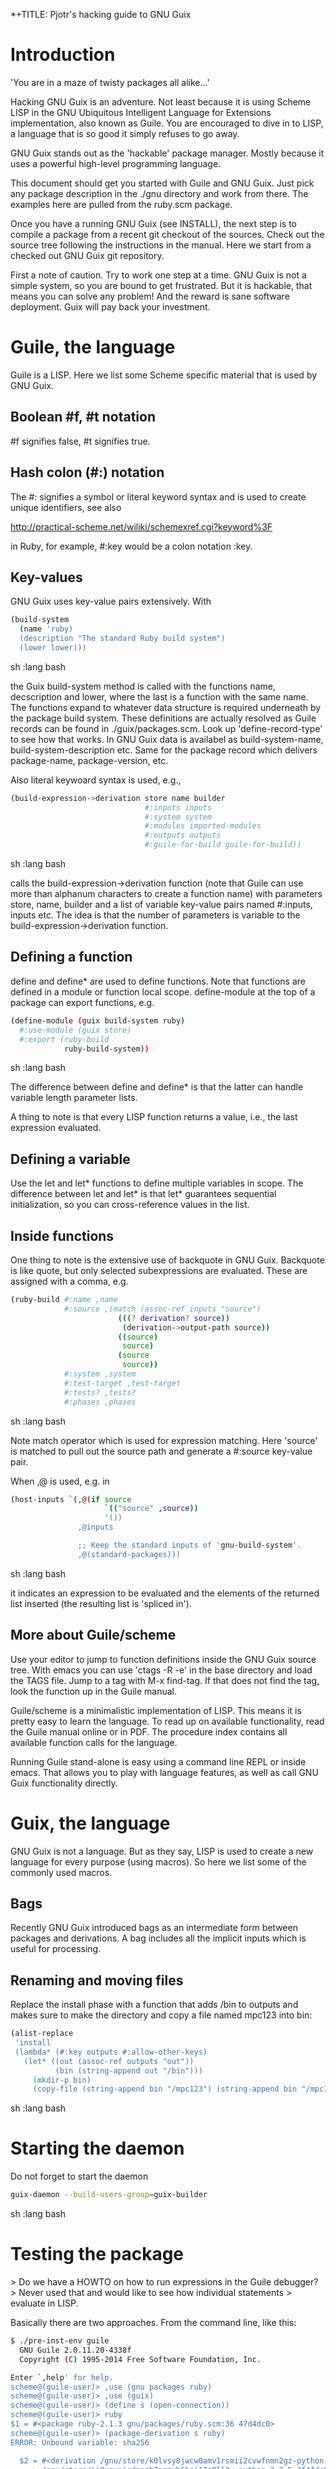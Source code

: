 *+TITLE: Pjotr's hacking guide to GNU Guix

* Introduction

'You are in a maze of twisty packages all alike...'

Hacking GNU Guix is an adventure. Not least because it is using Scheme
LISP in the GNU Ubiquitous Intelligent Language for Extensions
implementation, also known as Guile. You are encouraged to dive in to
LISP, a language that is so good it simply refuses to go away.

GNU Guix stands out as the 'hackable' package manager. Mostly because
it uses a powerful high-level programming language.

This document should get you started with Guile and GNU Guix. Just pick
any package description in the ./gnu directory and work from there. The
examples here are pulled from the ruby.scm package.

Once you have a running GNU Guix (see INSTALL), the next step is to
compile a package from a recent git checkout of the sources. Check out
the source tree following the instructions in the manual. Here we
start from a checked out GNU Guix git repository.

First a note of caution. Try to work one step at a time. GNU Guix is not
a simple system, so you are bound to get frustrated. But it is hackable,
that means you can solve any problem! And the reward is sane software
deployment. Guix will pay back your investment.

* Guile, the language

Guile is a LISP. Here we list some Scheme specific material that is used
by GNU Guix.

** Boolean #f, #t notation

#f signifies false, #t signifies true.

** Hash colon (#:) notation

The #: signifies a symbol or literal keyword syntax and is used to 
create unique identifiers, see also

  http://practical-scheme.net/wiliki/schemexref.cgi?keyword%3F

in Ruby, for example, #:key would be a colon notation :key.

** Key-values

GNU Guix uses key-value pairs extensively. With

#+begin_src sh   :lang bash
  (build-system
    (name 'ruby)
    (description "The standard Ruby build system")
    (lower lower)))
#+end_src sh   :lang bash

the Guix build-system method is called with the functions name, decscription and lower, 
where the last is a function with the same name. The functions expand to whatever
data structure is required underneath by the package build system. These 
definitions are actually resolved as Guile records can be found in ./guix/packages.scm.
Look up 'define-record-type' to see how that works. In GNU Guix data is availabel
as build-system-name, build-system-description etc. Same for the package record which
delivers package-name, package-version, etc.

Also literal keywoard syntax
is used, e.g.,

#+begin_src sh   :lang bash
  (build-expression->derivation store name builder
                                #:inputs inputs
                                #:system system
                                #:modules imported-modules
                                #:outputs outputs
                                #:guile-for-build guile-for-build))
#+end_src sh   :lang bash

calls the build-expression->derivation function (note that Guile can
use more than alphanum characters to create a function name) with
parameters store, name, builder and a list of variable key-value pairs
named #:inputs, inputs etc. The idea is that the number of parameters
is variable to the build-expression->derivation function.

** Defining a function

define and define* are used to define functions. Note that functions are
defined in a module or function local scope. define-module at the top of 
a package can export functions, e.g.

#+begin_src sh   :lang bash
  (define-module (guix build-system ruby)
    #:use-module (guix store)
    #:export (ruby-build
              ruby-build-system))
#+end_src sh   :lang bash

The difference between define and define* is that the latter can handle
variable length parameter lists.

A thing to note is that every LISP function returns a value, i.e., the last
expression evaluated.

** Defining a variable

Use the let and let* functions to define multiple variables in scope. The 
difference between let and let* is that let* guarantees sequential initialization,
so you can cross-reference values in the list.

** Inside functions

One thing to note is the extensive use of backquote in GNU Guix. Backquote
is like quote, but only selected subexpressions are evaluated. These are
assigned with a comma, e.g.

#+begin_src sh   :lang bash
       (ruby-build #:name ,name
                   #:source ,(match (assoc-ref inputs "source")
                               (((? derivation? source))
                                (derivation->output-path source))
                               ((source)
                                source)
                               (source
                                source))
                   #:system ,system
                   #:test-target ,test-target
                   #:tests? ,tests?
                   #:phases ,phases
#+end_src sh   :lang bash

Note match operator which is used for expression matching. Here 'source'
is matched to pull out the source path and generate a #:source key-value pair.

When ,@ is used, e.g. in

#+begin_src sh   :lang bash
         (host-inputs `(,@(if source
                              `(("source" ,source))
                              '())
                        ,@inputs

                        ;; Keep the standard inputs of 'gnu-build-system'.
                        ,@(standard-packages)))
#+end_src sh   :lang bash

it indicates an expression to be evaluated and the elements of the
returned list inserted (the resulting list is 'spliced in').

** More about Guile/scheme

Use your editor to jump to function definitions inside the GNU Guix
source tree. With emacs you can use 'ctags -R -e' in the base
directory and load the TAGS file.  Jump to a tag with M-x find-tag. If
that does not find the tag, look the function up in the Guile manual.

Guile/scheme is a minimalistic implementation of LISP. This means it
is pretty easy to learn the language.  To read up on available
functionality, read the Guile manual online or in PDF. The procedure
index contains all available function calls for the language.

Running Guile stand-alone is easy using a command line REPL or inside emacs.
That allows you to play with language features, as well as call 
GNU Guix functionality directly.

* Guix, the language

GNU Guix is not a language. But as they say, LISP is used to create a
new language for every purpose (using macros). So here we list some of
the commonly used macros.

** Bags

Recently GNU Guix introduced bags as an intermediate form between packages
and derivations. A bag includes all the implicit inputs which is useful 
for processing.

** Renaming and moving files

Replace the install phase with a function that adds /bin to outputs
and makes sure to make the directory and copy a file named mpc123 into
bin:

#+begin_src sh   :lang bash
    (alist-replace
     'install
     (lambda* (#:key outputs #:allow-other-keys)
       (let* ((out (assoc-ref outputs "out"))
              (bin (string-append out "/bin")))
         (mkdir-p bin)
         (copy-file (string-append bin "/mpc123") (string-append bin "/mpc123"))))
#+end_src sh   :lang bash

* Starting the daemon

Do not forget to start the daemon

#+begin_src sh   :lang bash
  guix-daemon --build-users-group=guix-builder
#+end_src sh   :lang bash

* Testing the package

> Do we have a HOWTO on how to run expressions in the Guile debugger?
> Never used that and would like to see how individual statements
> evaluate in LISP.

Basically there are two approaches.  From the command line, like this:

#+begin_src sh   :lang bash
  $ ./pre-inst-env guile
    GNU Guile 2.0.11.20-4338f
    Copyright (C) 1995-2014 Free Software Foundation, Inc.

  Enter `,help' for help.
  scheme@(guile-user)> ,use (gnu packages ruby)
  scheme@(guile-user)> ,use (guix)
  scheme@(guile-user)> (define s (open-connection))
  scheme@(guile-user)> ruby
  $1 = #<package ruby-2.1.3 gnu/packages/ruby.scm:36 47d4dc0>
  scheme@(guile-user)> (package-derivation s ruby)
  ERROR: Unbound variable: sha256

    $2 = #<derivation /gnu/store/k0lvsy8jwcw0amv1rsmii2cvwfnmn2gz-python-3.3.5.drv 
      => /gnu/store/ij8xgynicdmnzb7pzmyb6bqi17s0ll3y-python-3.3.5 3f4fdc0>
    scheme@(guile-user)> (build-derivations s (list $2))
    $3 = #t
#+end_src sh   :lang bash

You may also want readline support:

#+begin_src sh   :lang bash
  (use-modules (ice-9 readline))
  (activate-readline)
#+end_src sh   :lang bash

But the best thing, if you use Emacs, is to use Geiser, as noted in
‘HACKING’.  In addition to a REPL, it brings stuff like autodoc,
jump-to-definition, expression evaluation from the buffer, etc.

Install Geiser and add the guile path to ~/.emacs with

#+begin_src sh   :lang bash
  (setq-default geiser-guile-load-path '("~/src/guix"))
#+end_src sh   :lang bash

Start geiser and you should be able to replicate above commands.

* Building the package

From a prebuilt guix in the source tree one can start with

#+begin_src sh   :lang bash
  ./pre-inst-env guix package -A ruby
    ruby    2.1.3   out     gnu/packages/ruby.scm:37:2
    ruby    1.8.7-p374      out     gnu/packages/ruby.scm:37:2
#+end_src sh   :lang bash

to see if the package compiles. Next

#+begin_src sh   :lang bash
  ./pre-inst-env guix build -K -e '(@ (gnu packages ruby) ruby)' 
#+end_src sh   :lang bash

It is also possible to use the standard guix by giving the 

* Fixing problems

Compiling the package there may be build problems. cd into the build directory

#+begin_src sh   :lang bash
  cd /tmp/nix-build-ruby-2.1.3.drv-0
#+end_src sh   :lang bash

and 

#+begin_src sh   :lang bash
  . environment-variables
#+end_src sh   :lang bash

will recreate the build environment. Now you can see where the build stopped by running
commands.
  
* Installing the package

Once the build works you can use standard guix to install the package

#+begin_src sh   :lang bash
  ./pre-inst-env guix package -i ruby
#+end_src sh   :lang bash

This will also build from the source tree and blindly merges that
directory into your profile, but lacks information for updates etc:

#+begin_src sh   :lang bash
  ./pre-inst-env guix package -e '(@ (gnu packages ruby) ruby)'
#+end_src sh   :lang bash

#+begin_src sh   :lang bash
  guix package -i $(guix build ruby)
#+end_src sh   :lang bash

* Updating the version
** Getting the HASH value

#+begin_src sh   :lang bash
  guix download http://cache.ruby-lang.org/pub/ruby/2.1/ruby-2.1.3.tar.gz
#+end_src sh   :lang bash

* Making a patch

A patch can be sent to the mailing list. Use git rebase --interactive
to merge and squash patches into one. Next use the GNU ChangeLog
format which is a header with a filewise change description:

#+begin_src sh   :lang bash
  gnu: Add Ruby.
    
  * gnu/packages/ruby.scm (Ruby): New file.
  * guix/licenses.scm: Add Ruby license information.
#+end_src sh   :lang bash

Use git format-patch to send a patch to the mailing list.  

You can set up an environment to hack on Guix by entering the clone
directory and running

#+begin_src sh   :lang bash
    guix environment guix
#+end_src sh   :lang bash

Then you can just run make to see if everything builds fine.  If it
does, make a commit with an appropriate commit message (see Pjotr's
email for an example) and use

#+begin_src sh   :lang bash
    git format-patch -1
#+end_src sh   :lang bash

to generate a patch file, which you can then send to the Guix-devel
mailing list (guix-devel@gnu.org).

See also the HACKING document in the Guix git repo.

* Hints

Read the HACKING documentation in the Guix source tree.

There are also videos on hacking in gnu.org/s/guix. 

* The Ruby package

** Ruby Gems

The first Ruby gem support by GNU Guix is ruby-i18n (internationalization). The 
definition looked like

#+begin_src sh   :lang bash
  (define-public ruby-i18n
  (package
    (name "ruby-i18n")
    (version "0.6.11")
    (source (origin
              (method url-fetch)
              (uri (string-append "https://github.com/svenfuchs/i18n/archive/v"
                                  version ".tar.gz"))
              (sha256
               (base32
                "1fdhnhh1p5g8vibv44d770z8nq208zrms3m2nswdvr54072y1m6k"))))
    (build-system ruby-build-system)
    (arguments
     '(#:tests? #f)) ; requires bundler
    (synopsis "Internationalization library for Ruby")
#+end_src sh   :lang bash

so it downloads the tar ball. The build system looks like

#+begin_src sh   :lang bash
(define ruby-build-system
  (build-system
    (name 'ruby)
    (description "The standard Ruby build system")
    (lower lower)))
#+end_src sh   :lang bash

which creates an expression using the standard build-system and the 
local lower function.

When you install it says

#+begin_src sh   :lang bash
  The following environment variable definitions may be needed:
   export GEM_PATH="/home/wrk/.guix-profile/lib/ruby/gems/2.1.3"
#+end_src sh   :lang bash

which contains

#+begin_src sh   :lang bash
  ls /home/wrk/.guix-profile/lib/ruby/gems/2.1.3/gems/i18n-0.6.11/
    gemfiles  lib  MIT-LICENSE  README.md  test
#+end_src sh   :lang bash
